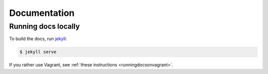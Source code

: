 Documentation
=============

Running docs locally
--------------------

To build the docs, run `jekyll <http://jekyllrb.com/>`__:

.. code:: console

   $ jekyll serve

If you rather use Vagrant, see :ref:`these instructions <runningdocsonvagrant>`.
